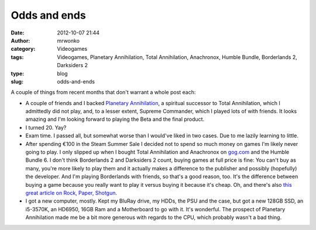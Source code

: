 Odds and ends
#############
:date: 2012-10-07 21:44
:author: mrwonko
:category: Videogames
:tags: Videogames, Planetary Annihilation, Total Annihilation, Anachronox, Humble Bundle, Borderlands 2, Darksiders 2
:type: blog
:slug: odds-and-ends

A couple of things from recent months that don't warrant a whole post
each:

-  A couple of friends and I backed `Planetary
   Annihilation <http://www.kickstarter.com/projects/659943965/planetary-annihilation-a-next-generation-rts>`__,
   a spiritual successor to Total Annihilation, which I admittedly did
   not play, and, to a lesser extent, Supreme Commander, which I played
   lots of with friends. It looks amazing and I'm looking forward to
   playing the Beta and the final product.
-  I turned 20. Yay?
-  Exam time. I passed all, but somewhat worse than I would've liked in
   two cases. Due to me lazily learning to little.
-  After spending €100 in the Steam Summer Sale I decided not to spend
   so much money on games I'm likely never going to play. I only slipped
   up when I bought Total Annihilation and Anachronox on
   `gog.com <http://gog.com>`__ and the Humble Bundle 6. I don't think
   Borderlands 2 and Darksiders 2 count, buying games at full price is
   fine: You can't buy as many, you're more likely to play them and it
   actually makes a difference to the publisher and possibly (hopefully)
   the developer. And I'm playing Borderlands with friends, so that's a
   good reason, too. It's the difference between buying a game because
   you really want to play it versus buying it because it's cheap. Oh,
   and there's also `this great article on Rock, Paper,
   Shotgun <http://www.rockpapershotgun.com/2012/07/22/cardboard-children-some-games/>`__.
-  I got a new computer, mostly. Kept my BluRay drive, my HDDs, the PSU
   and the case, but got a new 128GB SSD, an i5-3570K, an HD6950, 16GB
   Ram and a Motherboard to go with it. It's wonderful. The prospect of
   Planetary Annihilation made me be a bit more generous with regards to
   the CPU, which probably wasn't a bad thing.

